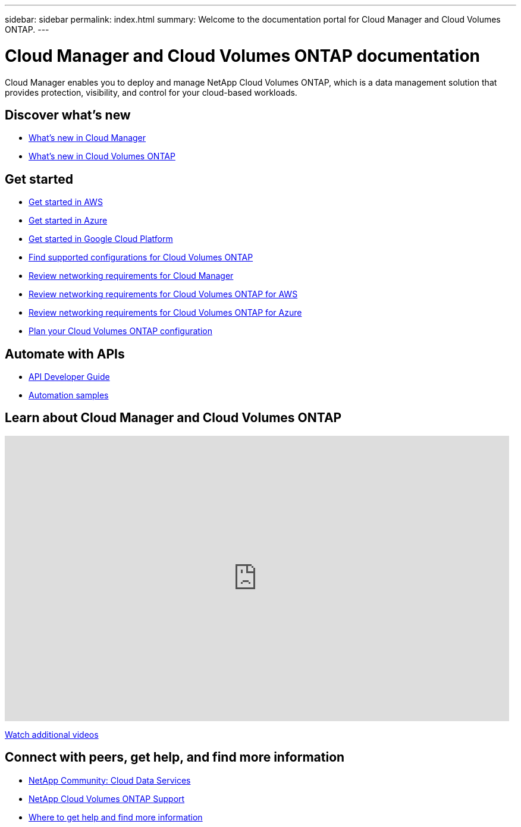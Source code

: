 ---
sidebar: sidebar
permalink: index.html
summary: Welcome to the documentation portal for Cloud Manager and Cloud Volumes ONTAP.
---

= Cloud Manager and Cloud Volumes ONTAP documentation
:hardbreaks:
:nofooter:
:icons: font
:linkattrs:
:imagesdir: ./media/

Cloud Manager enables you to deploy and manage NetApp Cloud Volumes ONTAP, which is a data management solution that provides protection, visibility, and control for your cloud-based workloads.

== Discover what's new

* link:reference_new_occm.html[What's new in Cloud Manager]
* https://docs.netapp.com/us-en/cloud-volumes-ontap/reference_new_96.html[What's new in Cloud Volumes ONTAP^]

== Get started

* link:task_getting_started_aws.html[Get started in AWS]
* link:task_getting_started_azure.html[Get started in Azure]
* link:task_getting_started_gcp.html[Get started in Google Cloud Platform]
* https://docs.netapp.com/us-en/cloud-volumes-ontap/index.html[Find supported configurations for Cloud Volumes ONTAP^]
* link:reference_networking_cloud_manager.html[Review networking requirements for Cloud Manager]
* link:reference_networking_aws.html[Review networking requirements for Cloud Volumes ONTAP for AWS]
* link:reference_networking_azure.html[Review networking requirements for Cloud Volumes ONTAP for Azure]
* link:task_planning_your_config.html[Plan your Cloud Volumes ONTAP configuration]

== Automate with APIs

* link:api.html[API Developer Guide^]
* link:reference_infrastructure_as_code.html[Automation samples]

== Learn about Cloud Manager and Cloud Volumes ONTAP

video::9I5QToO6ZpU[youtube, width=848, height=480]

https://www.youtube.com/playlist?list=PLdXI3bZJEw7lnoRo8FBKsX1zHbK8AQOoT[Watch additional videos^]

== Connect with peers, get help, and find more information

* https://community.netapp.com/t5/Cloud-Data-Services/ct-p/CDS[NetApp Community: Cloud Data Services^]
* https://mysupport.netapp.com/cloudontap[NetApp Cloud Volumes ONTAP Support^]
* link:reference_additional_info.html[Where to get help and find more information]
